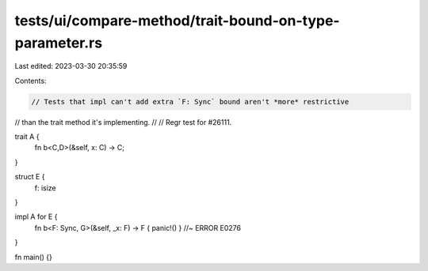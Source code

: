 tests/ui/compare-method/trait-bound-on-type-parameter.rs
========================================================

Last edited: 2023-03-30 20:35:59

Contents:

.. code-block:: rs

    // Tests that impl can't add extra `F: Sync` bound aren't *more* restrictive
// than the trait method it's implementing.
//
// Regr test for #26111.

trait A {
  fn b<C,D>(&self, x: C) -> C;
}

struct E {
 f: isize
}

impl A for E {
    fn b<F: Sync, G>(&self, _x: F) -> F { panic!() } //~ ERROR E0276
}

fn main() {}



